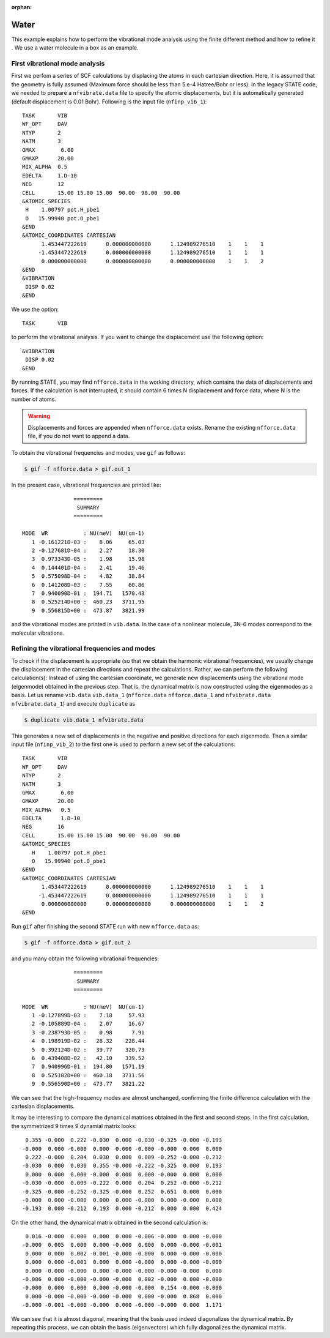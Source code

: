 .. _tutorial_h2o_vib:

:orphan:

Water
=====
This example explains how to perform the vibrational mode analysis using the finite different method and how to refine it . We use a water molecule in a box as an example.

First vibrational mode analysis
-------------------------------

First we perfom a series of SCF calculations by displacing the atoms in each cartesian direction. Here, it is assumed that the geometry is fully assumed (Maximum force should be less than 5.e-4 Hatree/Bohr or less). In the legacy STATE code, we needed to prepare a ``nfvibrate.data`` file to specify the atomic displacements, but it is automatically generated (default displacement is 0.01 Bohr). Following is the input file (``nfinp_vib_1``)::

  TASK       VIB
  WF_OPT     DAV
  NTYP       2
  NATM       3
  GMAX        6.00
  GMAXP      20.00
  MIX_ALPHA  0.5
  EDELTA     1.D-10
  NEG        12
  CELL       15.00 15.00 15.00  90.00  90.00  90.00
  &ATOMIC_SPECIES
   H    1.00797 pot.H_pbe1
   O   15.99940 pot.O_pbe1
  &END
  &ATOMIC_COORDINATES CARTESIAN
        1.453447222619      0.000000000000      1.124989276510    1    1    1
       -1.453447222619      0.000000000000      1.124989276510    1    1    1
        0.000000000000      0.000000000000      0.000000000000    1    1    2
  &END
  &VIBRATION
   DISP 0.02
  &END

We use the option::

  TASK       VIB

to perform the vibrational analysis. If you want to change the displacement use the following option::

  &VIBRATION
   DISP 0.02
  &END

By running STATE, you may find ``nfforce.data`` in the working directory, which contains the data of displacements and forces. If the calculation is not interrupted, it should contain 6 times N displacement and force data, where N is the number of atoms.

.. warning::
        Displacements and forces are appended when ``nfforce.data`` exists. Rename the existing ``nfforce.data`` file, if you do not want to append a data.

To obtain the vibrational frequencies and modes, use ``gif`` as follows:

.. code:: bash

  $ gif -f nfforce.data > gif.out_1

In the present case, vibrational frequencies are printed like::

                   =========             
                    SUMMARY              
                   =========             
  
   MODE  WR           : NU(meV)  NU(cm-1)
      1 -0.161221D-03 :    8.06     65.03
      2 -0.127681D-04 :    2.27     18.30
      3  0.973343D-05 :    1.98     15.98
      4  0.144401D-04 :    2.41     19.46
      5  0.575098D-04 :    4.82     38.84
      6  0.141208D-03 :    7.55     60.86
      7  0.940090D-01 :  194.71   1570.43
      8  0.525214D+00 :  460.23   3711.95
      9  0.556815D+00 :  473.87   3821.99


and the vibrational modes are printed in ``vib.data``. In the case of a nonlinear molecule, 3N-6 modes correspond to the molecular vibrations.


Refining the vibrational frequencies and modes
----------------------------------------------

To check if the displacement is appropriate (so that we obtain the harmonic vibrational frequencies), we usually change the displacement in the cartesian directions and repeat the calculations. Rather, we can perform the following calculation(s): Instead of using the cartesian coordinate, we generate new displacements using the vibrationa mode (eigenmode) obtained in the previous step. That is, the dynamical matrix is now constructed using the eigenmodes as a basis. Let us rename ``vib.data`` ``vib.data_1`` (``nfforce.data`` ``nfforce.data_1`` and ``nfvibrate.data`` ``nfvibrate.data_1``) and execute ``duplicate`` as

.. code:: bash

  $ duplicate vib.data_1 nfvibrate.data

This generates a new set of displacements in the negative and positive directions for each eigenmode.
Then a similar input file (``nfinp_vib_2``) to the first one is used to perform a new set of the calculations::

  TASK       VIB
  WF_OPT     DAV
  NTYP       2
  NATM       3
  GMAX        6.00
  GMAXP      20.00
  MIX_ALPHA   0.5
  EDELTA      1.D-10
  NEG        16
  CELL       15.00 15.00 15.00  90.00  90.00  90.00
  &ATOMIC_SPECIES
     H    1.00797 pot.H_pbe1
     O   15.99940 pot.O_pbe1
  &END
  &ATOMIC_COORDINATES CARTESIAN
        1.453447222619      0.000000000000      1.124989276510    1    1    1
       -1.453447222619      0.000000000000      1.124989276510    1    1    1
        0.000000000000      0.000000000000      0.000000000000    1    1    2
  &END

Run ``gif`` after finishing the second STATE run with new ``nfforce.data`` as:

.. code:: bash

  $ gif -f nfforce.data > gif.out_2

and you many obtain the following vibrational frequencies::

                   =========             
                    SUMMARY              
                   =========             
  
   MODE  WR           : NU(meV)  NU(cm-1)
      1 -0.127899D-03 :    7.18     57.93
      2 -0.105889D-04 :    2.07     16.67
      3 -0.238793D-05 :    0.98      7.91
      4  0.198919D-02 :   28.32    228.44
      5  0.392124D-02 :   39.77    320.73
      6  0.439408D-02 :   42.10    339.52
      7  0.940996D-01 :  194.80   1571.19
      8  0.525102D+00 :  460.18   3711.56
      9  0.556590D+00 :  473.77   3821.22

We can see that the high-frequency modes are almost unchanged, confirming the finite difference calculation with the cartesian displacements.

It may be interesting to compare the dynamical matrices obtained in the first and second steps. In the first calculation, the symmetrized 9 times 9 dynamial matrix looks::

      0.355 -0.000  0.222 -0.030  0.000 -0.030 -0.325 -0.000 -0.193
     -0.000  0.000 -0.000  0.000  0.000 -0.000 -0.000  0.000  0.000
      0.222 -0.000  0.204  0.030  0.000  0.009 -0.252 -0.000 -0.212
     -0.030  0.000  0.030  0.355 -0.000 -0.222 -0.325  0.000  0.193
      0.000  0.000  0.000 -0.000  0.000  0.000 -0.000  0.000  0.000
     -0.030 -0.000  0.009 -0.222  0.000  0.204  0.252 -0.000 -0.212
     -0.325 -0.000 -0.252 -0.325 -0.000  0.252  0.651  0.000  0.000
     -0.000  0.000 -0.000  0.000  0.000 -0.000  0.000 -0.000  0.000
     -0.193  0.000 -0.212  0.193  0.000 -0.212  0.000  0.000  0.424

On the other hand, the dynamical matrix obtained in the second calculation is::

      0.016 -0.000  0.000  0.000  0.000 -0.006 -0.000  0.000 -0.000
     -0.000  0.005  0.000  0.000 -0.000  0.000  0.000 -0.000 -0.001
      0.000  0.000  0.002 -0.001 -0.000 -0.000  0.000 -0.000 -0.000
      0.000  0.000 -0.001  0.000  0.000 -0.000  0.000 -0.000 -0.000
      0.000 -0.000 -0.000  0.000 -0.000 -0.000 -0.000 -0.000  0.000
     -0.006  0.000 -0.000 -0.000 -0.000  0.002 -0.000  0.000 -0.000
     -0.000  0.000  0.000  0.000 -0.000 -0.000  0.154 -0.000 -0.000
      0.000 -0.000 -0.000 -0.000 -0.000  0.000 -0.000  0.868  0.000
     -0.000 -0.001 -0.000 -0.000  0.000 -0.000 -0.000  0.000  1.171

We can see that it is almost diagonal, meaning that the basis used indeed diagonalizes the dynamical matrix. By repeating this process, we can obtain the basis (eigenvectors) which fully diagonalizes the dynamical matrix.

